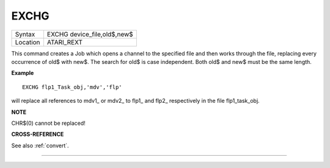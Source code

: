 ..  _exchg:

EXCHG
=====

+----------+-------------------------------------------------------------------+
| Syntax   |  EXCHG device\_file,old$,new$                                     |
+----------+-------------------------------------------------------------------+
| Location |  ATARI\_REXT                                                      |
+----------+-------------------------------------------------------------------+

This command creates a Job which opens a channel to the specified file and then
works through the file, replacing every occurrence of old$ with new$. The
search for old$ is case independent. Both old$ and new$ must be the same length.

**Example**

::

    EXCHG flp1_Task_obj,'mdv','flp'

will replace all references to mdv1\_ or mdv2\_ to flp1\_ and flp2\_ respectively
in the file flp1\_task\_obj.

**NOTE**

CHR$(0) cannot be replaced!

**CROSS-REFERENCE**

See also :ref:`convert`.

--------------


